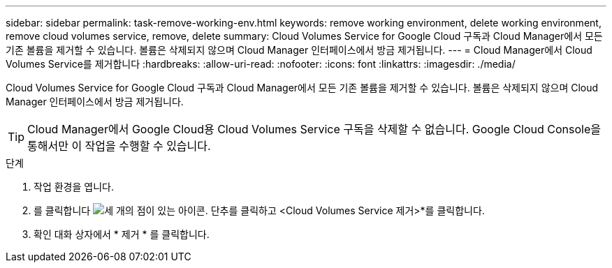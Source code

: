 ---
sidebar: sidebar 
permalink: task-remove-working-env.html 
keywords: remove working environment, delete working environment, remove cloud volumes service, remove, delete 
summary: Cloud Volumes Service for Google Cloud 구독과 Cloud Manager에서 모든 기존 볼륨을 제거할 수 있습니다. 볼륨은 삭제되지 않으며 Cloud Manager 인터페이스에서 방금 제거됩니다. 
---
= Cloud Manager에서 Cloud Volumes Service를 제거합니다
:hardbreaks:
:allow-uri-read: 
:nofooter: 
:icons: font
:linkattrs: 
:imagesdir: ./media/


[role="lead"]
Cloud Volumes Service for Google Cloud 구독과 Cloud Manager에서 모든 기존 볼륨을 제거할 수 있습니다. 볼륨은 삭제되지 않으며 Cloud Manager 인터페이스에서 방금 제거됩니다.


TIP: Cloud Manager에서 Google Cloud용 Cloud Volumes Service 구독을 삭제할 수 없습니다. Google Cloud Console을 통해서만 이 작업을 수행할 수 있습니다.

.단계
. 작업 환경을 엽니다.
. 를 클릭합니다 image:screenshot_gallery_options.gif["세 개의 점이 있는 아이콘."] 단추를 클릭하고 <Cloud Volumes Service 제거>*를 클릭합니다.
. 확인 대화 상자에서 * 제거 * 를 클릭합니다.

